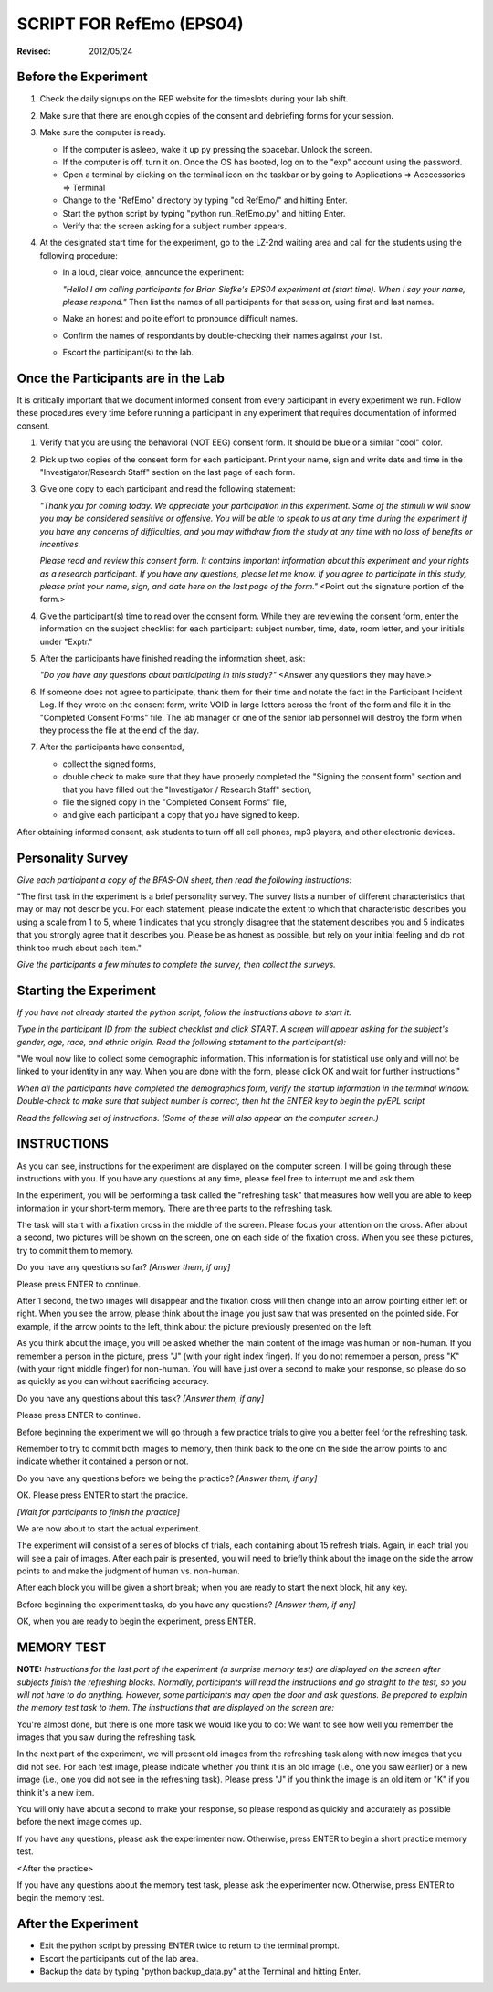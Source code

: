 ======================================
SCRIPT FOR RefEmo (EPS04)
======================================
:Revised: 2012/05/24

Before the Experiment
----------------------

1. Check the daily signups on the REP website for the timeslots during your lab 
   shift.
   
2. Make sure that there are enough copies of the consent and debriefing forms 
   for your session.
   
3. Make sure the computer is ready.

   + If the computer is asleep, wake it up py pressing the spacebar. Unlock the 
     screen.
   + If the computer is off, turn it on. Once the OS has booted, log on to the
     \"exp\" account using the password.
   + Open a terminal by clicking on the terminal icon on the taskbar or by 
     going to Applications => Acccessories => Terminal
   + Change to the \"RefEmo\" directory by typing "cd RefEmo/" and hitting Enter.
   + Start the python script by typing "python run_RefEmo.py" and hitting Enter.
   + Verify that the screen asking for a subject number appears.

4. At the designated start time for the experiment, go to the LZ-2nd waiting area 
   and call for the students using the following procedure:

   + In a loud, clear voice, announce the experiment:

     *\"Hello! I am calling participants for Brian Siefke's EPS04
     experiment at (start time). When I say your name, please respond.\"* 
     Then list the names of all participants for that session, using first and 
     last names.
     
   + Make an honest and polite effort to pronounce difficult names.
   + Confirm the names of respondants by double-checking their names against your
     list.
   + Escort the participant(s) to the lab.

Once the Participants are in the Lab
------------------------------------

It is critically important that we document informed consent from
every participant in every experiment we run.  Follow these procedures
every time before running a participant in any experiment that
requires documentation of informed consent.

1. Verify that you are using the behavioral (NOT EEG) consent form. It should be 
   blue or a similar \"cool\" color.
   
#. Pick up two copies of the consent form for each participant. Print your name, 
   sign and write date and time in the \"Investigator/Research Staff\" section on 
   the last page of each form.
   
#. Give one copy to each participant and read the following statement:

   *\"Thank you for coming today.  We appreciate your participation in this
   experiment. Some of the stimuli w will show you may be considered
   sensitive or offensive.  You will be able to speak to us at any time during the
   experiment if you have any concerns of difficulties, and you may withdraw from
   the study at any time with no loss of benefits or incentives.*

   *Please read and review this consent form.  It contains important information
   about this experiment and your rights as a research participant.  If you have 
   any questions, please let me know.  If you agree to participate in this study, 
   please print your name, sign, and date here on the last page of the form.\"* 
   <Point out the signature portion of the form.>
   
#. Give the participant(s) time to read over the consent form. While they are 
   reviewing the consent form, enter the information on the subject checklist 
   for each participant: subject number, time, date, room letter, and your 
   initials under \"Exptr.\"
   
#. After the participants have finished reading the information sheet, ask:

   *\"Do you have any questions about participating in this study?\"* 
   <Answer any questions they may have.>
   
#. If someone does not agree to participate, thank them for their time and notate 
   the fact in the Participant Incident Log.  If they wrote on the consent form, 
   write VOID in large letters across the front of the form and file it in the
   \"Completed Consent Forms\" file.  The lab manager or one of the senior lab 
   personnel will destroy the form when they process the file at the end of the day.
   
#. After the participants have consented,

   + collect the signed forms,
   + double check to make sure that they have properly completed the \"Signing 
     the consent form\" section and that you have filled out the \"Investigator /
     Research Staff\" section,
   + file the signed copy in the \"Completed Consent Forms\" file, 
   + and give each participant a copy that you have signed to keep.

After obtaining informed consent, ask students to turn off all cell phones, 
mp3 players, and other electronic devices. 

Personality Survey
------------------

*Give each participant a copy of the BFAS-ON sheet, then read the following
instructions:*

\"The first task in the experiment is a brief personality survey. The survey lists
a number of different characteristics that may or may not describe you. For each
statement, please indicate the extent to which that characteristic describes you using
a scale from 1 to 5, where 1 indicates that you strongly disagree that the statement
describes you and 5 indicates that you strongly agree that it describes you. Please be
as honest as possible, but rely on your initial feeling and do not think too much about
each item.\"

*Give the participants a few minutes to complete the survey, then collect the surveys.*


Starting the Experiment
-----------------------

*If you have not already started the python script, follow the instructions above 
to start it.*

*Type in the participant ID from the subject checklist and click START. A screen 
will appear asking for the subject's gender, age, race, and ethnic origin. 
Read the following statement to the participant(s):*

\"We woul now like to collect some demographic information. This 
information is for statistical use only and will not be linked to your identity 
in any way. When you are done with the form, please click OK and wait for further 
instructions.\"

*When all the participants have completed the demographics form, verify the 
startup information in the terminal window. Double-check to make sure that 
subject number is correct, then hit the ENTER key to begin the pyEPL script*

*Read the following set of instructions. (Some of these will also appear on the 
computer screen.)*
 
INSTRUCTIONS
------------

As you can see, instructions for the experiment are displayed on the computer 
screen. I will be going through these instructions with you. If you have any 
questions at any time, please feel free to interrupt me and ask them.

.. Initial instructions

In the experiment, you will be performing a task called the "refreshing task" that measures how well you are able to keep information in your short-term memory.  There are three parts to the refreshing task.

The task will start with a fixation cross in the middle of the screen. Please focus your attention on the cross. After about a second, two pictures will be shown on the screen, one on each side of the fixation cross.  When you see these pictures, try to commit them to memory.

Do you have any questions so far? *[Answer them, if any]*

Please press ENTER to continue.

.. Refresh instructions

After 1 second, the two images will disappear and the fixation cross will then change into an arrow pointing either left or right. When you see the arrow, please think about the image you just saw that was presented on the pointed side. For example, if the arrow points to the left, think about the picture previously presented on the left. 

As you think about the image, you will be asked whether the main content of the image was human or non-human. If you remember a person in the picture, press "J" (with your right index finger). If you do not remember a person, press "K" (with your right middle finger) for non-human.  You will have just over a second to make your response, so please do so as quickly as you can without sacrificing accuracy.

Do you have any questions about this task? *[Answer them, if any]*

Please press ENTER to continue.

.. Refresh practice instructions

Before beginning the experiment we will go through a few practice trials to give you a better feel for the refreshing task.

Remember to try to commit both images to memory, then think back to the one on the side the arrow points to and indicate whether it contained a person or not.

Do you have any questions before we being the practice? *[Answer them, if any]*

OK. Please press ENTER to start the practice.

*[Wait for participants to finish the practice]*

.. Refresh start instructions

We are now about to start the actual experiment. 

The experiment will consist of a series of blocks of trials, each containing about 15 refresh trials. Again, in each trial you will see a pair of images. After each pair is presented, you will need to briefly think about the image on the side the arrow points to and make the judgment of human vs. non-human. 

After each block you will be given a short break; when you are ready to start the next block, hit any key.

Before beginning the experiment tasks, do you have any questions? *[Answer them, if any]*

OK, when you are ready to begin the experiment, press ENTER.

MEMORY TEST
-----------

**NOTE:** *Instructions for the last part of the experiment (a surprise memory test) are 
displayed on the screen after subjects finish the refreshing blocks. Normally, 
participants will read the instructions
and go straight to the test, so you will not have to do anything. However,
some participants may open the door and ask questions. Be prepared to explain the
memory test task to them. The instructions that are displayed on the screen are:*

You're almost done, but there is one more task we would like you to
do: We want to see how well you remember the images that you saw
during the refreshing task.

In the next part of the experiment, we will present old images from
the refreshing task along with new images that you did not see.  For 
each test image, please indicate whether you think it is an old image 
(i.e., one you saw earlier) or a new image (i.e., one you did not 
see in the refreshing task).  Please press "J" if you think
the image is an old item or "K" if you think it's a new item.

You will only have about a second to make your response, so please respond
as quickly and accurately as possible before the next image comes up.

If you have any questions, please ask the experimenter now.  Otherwise,
press ENTER to begin a short practice memory test.

<After the practice>

If you have any questions about the memory test task, please ask 
the experimenter now. Otherwise, press ENTER to begin the memory test.


After the Experiment
--------------------

+ Exit the python script by pressing ENTER twice to return to the terminal prompt.
+ Escort the participants out of the lab area.
+ Backup the data by typing \"python backup_data.py\" at the Terminal and hitting
  Enter.
